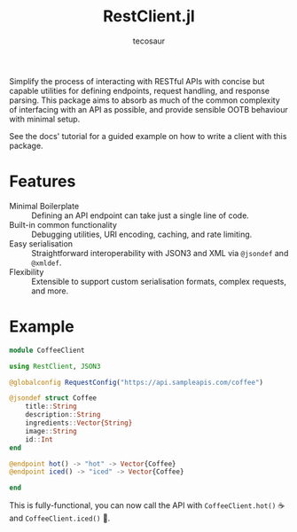 #+title: RestClient.jl
#+author: tecosaur

#+html: <a href="https://tecosaur.github.io/RestClient.jl/stable/"><img src="https://img.shields.io/badge/docs-stable-blue.svg"></a>
#+html: <a href="https://tecosaur.github.io/RestClient.jl/dev/"><img src="https://img.shields.io/badge/docs-dev-blue.svg"></a>

Simplify the process of interacting with RESTful APIs with concise but capable
utilities for defining endpoints, request handling, and response parsing. This
package aims to absorb as much of the common complexity of interfacing with an
API as possible, and provide sensible OOTB behaviour with minimal setup.

See the docs' tutorial for a guided example on how to write a client with this package.

* Features

+ Minimal Boilerplate :: Defining an API endpoint can take just a single line of code.
+ Built-in common functionality :: Debugging utilities, URI encoding, caching, and rate limiting.
+ Easy serialisation :: Straightforward interoperability with JSON3 and XML via
  ~@jsondef~ and ~@xmldef~.
+ Flexibility :: Extensible to support custom serialisation formats, complex requests, and more.

* Example

#+begin_src julia
module CoffeeClient

using RestClient, JSON3

@globalconfig RequestConfig("https://api.sampleapis.com/coffee")

@jsondef struct Coffee
    title::String
    description::String
    ingredients::Vector{String}
    image::String
    id::Int
end

@endpoint hot() -> "hot" -> Vector{Coffee}
@endpoint iced() -> "iced" -> Vector{Coffee}

end
#+end_src

This is fully-functional, you can now call the API with ~CoffeeClient.hot()~ ☕
and ~CoffeeClient.iced()~ 🧋.
